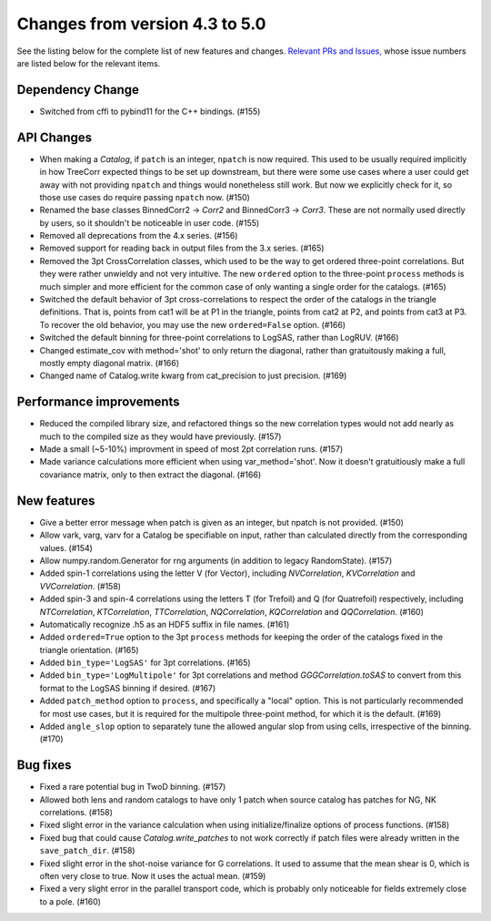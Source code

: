 Changes from version 4.3 to 5.0
===============================

See the listing below for the complete list of new features and changes.
`Relevant PRs and Issues,
<https://github.com/rmjarvis/TreeCorr/issues?q=milestone%3A%22Version+4.4%22+is%3Aclosed>`_
whose issue numbers are listed below for the relevant items.


Dependency Change
-----------------

- Switched from cffi to pybind11 for the C++ bindings. (#155)


API Changes
-----------

- When making a `Catalog`, if ``patch`` is an integer, ``npatch`` is now required.  This used to
  be usually required implicitly in how TreeCorr expected things to be set up downstream, but
  there were some use cases where a user could get away with not providing ``npatch`` and things
  would nonetheless still work.  But now we explicitly check for it, so those use cases do
  require passing ``npatch`` now.  (#150)
- Renamed the base classes BinnedCorr2 -> `Corr2` and BinnedCorr3 -> `Corr3`.  These are not
  normally used directly by users, so it shouldn't be noticeable in user code. (#155)
- Removed all deprecations from the 4.x series. (#156)
- Removed support for reading back in output files from the 3.x series. (#165)
- Removed the 3pt CrossCorrelation classes, which used to be the way to get ordered three-point
  correlations.  But they were rather unwieldy and not very intuitive.  The new ``ordered``
  option to the three-point ``process`` methods is much simpler and more efficient for the common
  case of only wanting a single order for the catalogs. (#165)
- Switched the default behavior of 3pt cross-correlations to respect the order of the catalogs
  in the triangle definitions.  That is, points from cat1 will be at P1 in the triangle,
  points from cat2 at P2, and points from cat3 at P3.  To recover the old behavior, you may
  use the new ``ordered=False`` option. (#166)
- Switched the default binning for three-point correlations to LogSAS, rather than LogRUV. (#166)
- Changed estimate_cov with method='shot' to only return the diagonal, rather than gratuitously
  making a full, mostly empty diagonal matrix. (#166)
- Changed name of Catalog.write kwarg from cat_precision to just precision. (#169)


Performance improvements
------------------------

- Reduced the compiled library size, and refactored things so the new correlation types would not
  add nearly as much to the compiled size as they would have previously. (#157)
- Made a small (~5-10%) improvment in speed of most 2pt correlation runs. (#157)
- Made variance calculations more efficient when using var_method='shot'.  Now it doesn't
  gratuitiously make a full covariance matrix, only to then extract the diagonal. (#166)


New features
------------

- Give a better error message when patch is given as an integer, but npatch is not provided. (#150)
- Allow vark, varg, varv for a Catalog be specifiable on input, rather than calculated directly
  from the corresponding values. (#154)
- Allow numpy.random.Generator for rng arguments (in addition to legacy RandomState). (#157)
- Added spin-1 correlations using the letter V (for Vector), including `NVCorrelation`,
  `KVCorrelation` and `VVCorrelation`. (#158)
- Added spin-3 and spin-4 correlations using the letters T (for Trefoil) and Q (for Quatrefoil)
  respectively, including `NTCorrelation`, `KTCorrelation`, `TTCorrelation`, `NQCorrelation`,
  `KQCorrelation` and `QQCorrelation`. (#160)
- Automatically recognize .h5 as an HDF5 suffix in file names. (#161)
- Added ``ordered=True`` option to the 3pt ``process`` methods for keeping the order of the
  catalogs fixed in the triangle orientation. (#165)
- Added ``bin_type='LogSAS'`` for 3pt correlations. (#165)
- Added ``bin_type='LogMultipole'`` for 3pt correlations and method `GGGCorrelation.toSAS` to
  convert from this format to the LogSAS binning if desired. (#167)
- Added ``patch_method`` option to ``process``, and specifically a "local" option.  This is
  not particularly recommended for most use cases, but it is required for the multipole
  three-point method, for which it is the default. (#169)
- Added ``angle_slop`` option to separately tune the allowed angular slop from using cells,
  irrespective of the binning. (#170)


Bug fixes
---------

- Fixed a rare potential bug in TwoD binning. (#157)
- Allowed both lens and random catalogs to have only 1 patch when source catalog has patches
  for NG, NK correlations. (#158)
- Fixed slight error in the variance calculation when using initialize/finalize options of
  process functions. (#158)
- Fixed bug that could cause `Catalog.write_patches` to not work correctly if patch files were
  already written in the ``save_patch_dir``. (#158)
- Fixed slight error in the shot-noise variance for G correlations.  It used to assume that the
  mean shear is 0, which is often very close to true.  Now it uses the actual mean. (#159)
- Fixed a very slight error in the parallel transport code, which is probably only noticeable
  for fields extremely close to a pole. (#160)
